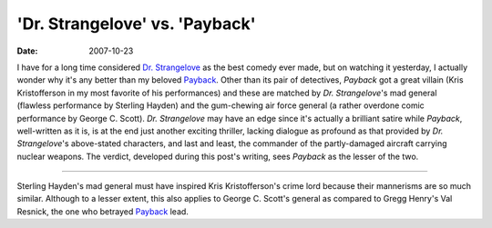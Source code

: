 'Dr. Strangelove' vs. 'Payback'
===============================

:date: 2007-10-23



I have for a long time considered `Dr. Strangelove`_ as the best comedy
ever made, but on watching it yesterday, I actually wonder why it's any
better than my beloved `Payback`_. Other than its pair of detectives,
*Payback* got a great villain (Kris Kristofferson in my most favorite of
his performances) and these are matched by *Dr. Strangelove*'s mad
general (flawless performance by Sterling Hayden) and the gum-chewing
air force general (a rather overdone comic performance by George C.
Scott). *Dr. Strangelove* may have an edge since it's actually a
brilliant satire while *Payback*, well-written as it is, is at the end
just another exciting thriller, lacking dialogue as profound as that
provided by *Dr. Strangelove*'s above-stated characters, and last and
least, the commander of the partly-damaged aircraft carrying nuclear
weapons. The verdict, developed during this post's writing, sees
*Payback* as the lesser of the two.

--------------

Sterling Hayden's mad general must have inspired Kris Kristofferson's
crime lord because their mannerisms are so much similar. Although to a
lesser extent, this also applies to George C. Scott's general as
compared to Gregg Henry's Val Resnick, the one who betrayed `Payback`_
lead.


.. _Dr. Strangelove: http://movies.tshepang.net/dr-strangelove-1964
.. _Payback: http://movies.tshepang.net/payback-1999
